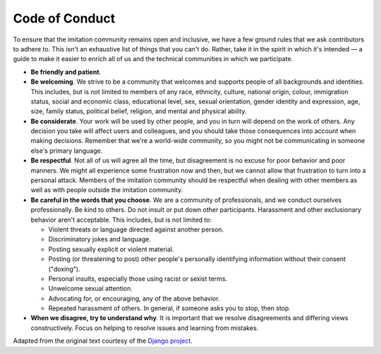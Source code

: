 
Code of Conduct
===============

To ensure that the imitation community remains open and inclusive, we have a few ground rules that we ask contributors to adhere to. This isn't an exhaustive list of things that you can't do. Rather, take it in the spirit in which it's intended — a guide to make it easier to enrich all of us and the technical communities in which we participate.


* **Be friendly and patient**.
* **Be welcoming**. We strive to be a community that welcomes and supports people of all backgrounds and identities. This includes, but is not limited to members of any race, ethnicity, culture, national origin, colour, immigration status, social and economic class, educational level, sex, sexual orientation, gender identity and expression, age, size, family status, political belief, religion, and mental and physical ability.
* **Be considerate**. Your work will be used by other people, and you in turn will depend on the work of others. Any decision you take will affect users and colleagues, and you should take those consequences into account when making decisions. Remember that we're a world-wide community, so you might not be communicating in someone else's primary language.
* **Be respectful**. Not all of us will agree all the time, but disagreement is no excuse for poor behavior and poor manners. We might all experience some frustration now and then, but we cannot allow that frustration to turn into a personal attack. Members of the imitation community should be respectful when dealing with other members as well as with people outside the imitation community.
* **Be careful in the words that you choose**. We are a community of professionals, and we conduct ourselves professionally. Be kind to others. Do not insult or put down other participants. Harassment and other exclusionary behavior aren't acceptable. This includes, but is not limited to:

  * Violent threats or language directed against another person.
  * Discriminatory jokes and language.
  * Posting sexually explicit or violent material.
  * Posting (or threatening to post) other people's personally identifying information without their consent ("doxing").
  * Personal insults, especially those using racist or sexist terms.
  * Unwelcome sexual attention.
  * Advocating for, or encouraging, any of the above behavior.
  * Repeated harassment of others. In general, if someone asks you to stop, then stop.

* **When we disagree, try to understand why**. It is important that we resolve disagreements and differing views constructively. Focus on helping to resolve issues and learning from mistakes.

Adapted from the original text courtesy of the `Django project <https://www.djangoproject.com/conduct/>`_.
